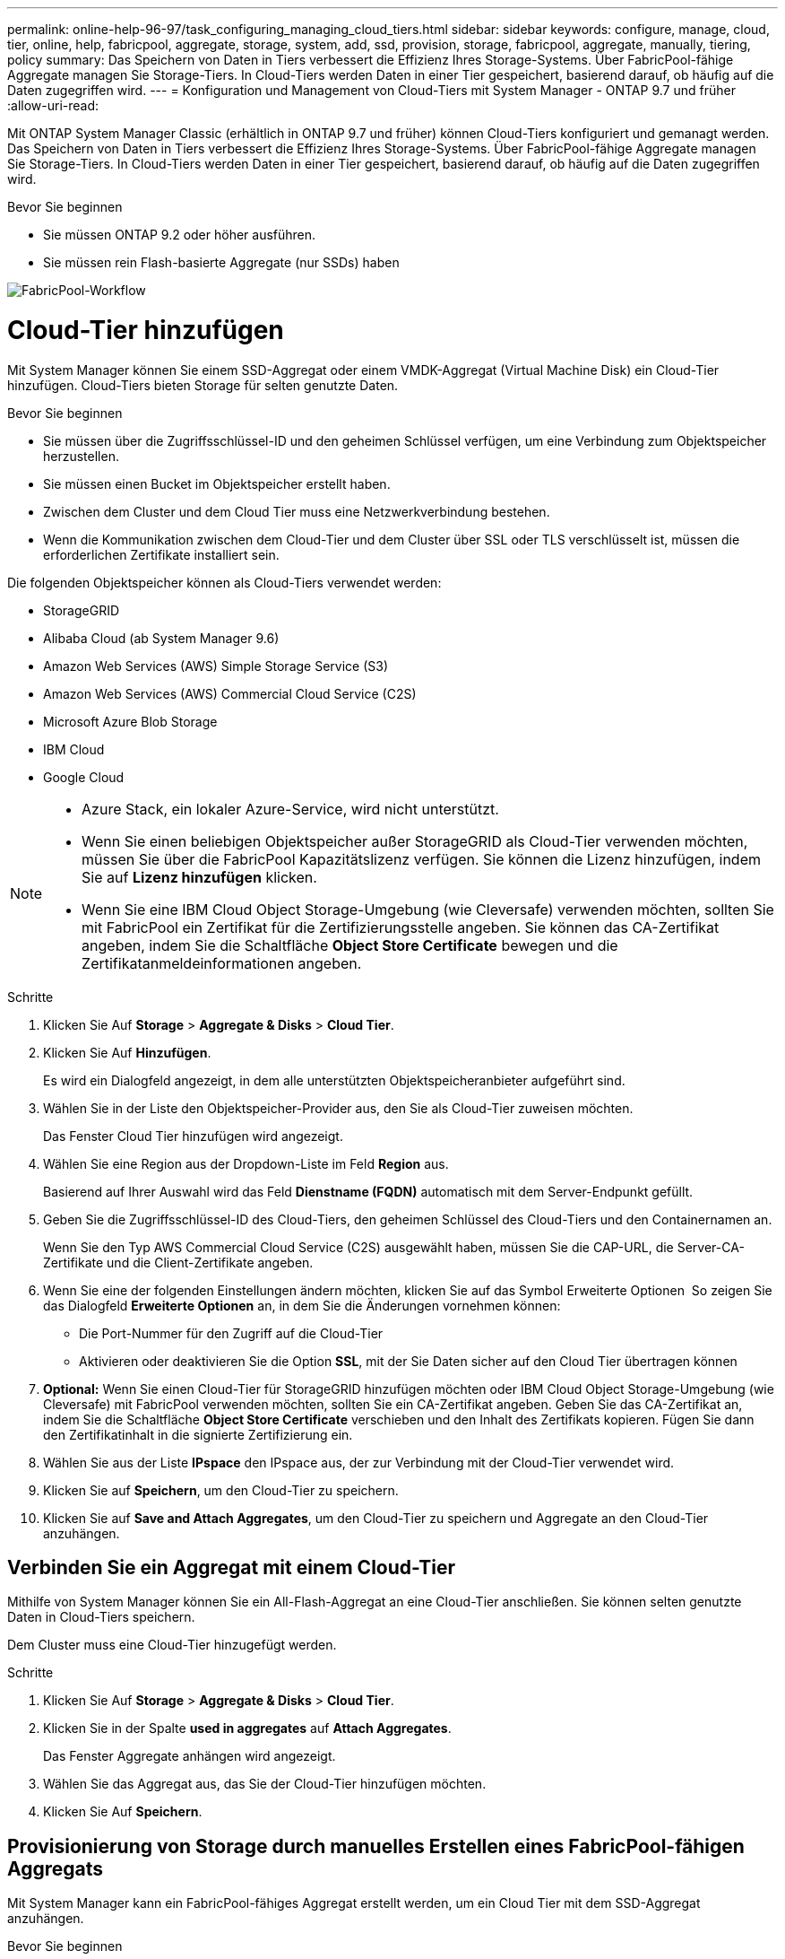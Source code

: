 ---
permalink: online-help-96-97/task_configuring_managing_cloud_tiers.html 
sidebar: sidebar 
keywords: configure, manage, cloud, tier, online, help, fabricpool, aggregate, storage, system, add, ssd, provision, storage, fabricpool, aggregate, manually, tiering, policy 
summary: Das Speichern von Daten in Tiers verbessert die Effizienz Ihres Storage-Systems. Über FabricPool-fähige Aggregate managen Sie Storage-Tiers. In Cloud-Tiers werden Daten in einer Tier gespeichert, basierend darauf, ob häufig auf die Daten zugegriffen wird. 
---
= Konfiguration und Management von Cloud-Tiers mit System Manager - ONTAP 9.7 und früher
:allow-uri-read: 


Mit ONTAP System Manager Classic (erhältlich in ONTAP 9.7 und früher) können Cloud-Tiers konfiguriert und gemanagt werden. Das Speichern von Daten in Tiers verbessert die Effizienz Ihres Storage-Systems. Über FabricPool-fähige Aggregate managen Sie Storage-Tiers. In Cloud-Tiers werden Daten in einer Tier gespeichert, basierend darauf, ob häufig auf die Daten zugegriffen wird.

.Bevor Sie beginnen
* Sie müssen ONTAP 9.2 oder höher ausführen.
* Sie müssen rein Flash-basierte Aggregate (nur SSDs) haben


image::../media/fabricpool_workflow.gif[FabricPool-Workflow]



= Cloud-Tier hinzufügen

[role="lead"]
Mit System Manager können Sie einem SSD-Aggregat oder einem VMDK-Aggregat (Virtual Machine Disk) ein Cloud-Tier hinzufügen. Cloud-Tiers bieten Storage für selten genutzte Daten.

.Bevor Sie beginnen
* Sie müssen über die Zugriffsschlüssel-ID und den geheimen Schlüssel verfügen, um eine Verbindung zum Objektspeicher herzustellen.
* Sie müssen einen Bucket im Objektspeicher erstellt haben.
* Zwischen dem Cluster und dem Cloud Tier muss eine Netzwerkverbindung bestehen.
* Wenn die Kommunikation zwischen dem Cloud-Tier und dem Cluster über SSL oder TLS verschlüsselt ist, müssen die erforderlichen Zertifikate installiert sein.


Die folgenden Objektspeicher können als Cloud-Tiers verwendet werden:

* StorageGRID
* Alibaba Cloud (ab System Manager 9.6)
* Amazon Web Services (AWS) Simple Storage Service (S3)
* Amazon Web Services (AWS) Commercial Cloud Service (C2S)
* Microsoft Azure Blob Storage
* IBM Cloud
* Google Cloud


[NOTE]
====
* Azure Stack, ein lokaler Azure-Service, wird nicht unterstützt.
* Wenn Sie einen beliebigen Objektspeicher außer StorageGRID als Cloud-Tier verwenden möchten, müssen Sie über die FabricPool Kapazitätslizenz verfügen. Sie können die Lizenz hinzufügen, indem Sie auf *Lizenz hinzufügen* klicken.
* Wenn Sie eine IBM Cloud Object Storage-Umgebung (wie Cleversafe) verwenden möchten, sollten Sie mit FabricPool ein Zertifikat für die Zertifizierungsstelle angeben. Sie können das CA-Zertifikat angeben, indem Sie die Schaltfläche *Object Store Certificate* bewegen und die Zertifikatanmeldeinformationen angeben.


====
.Schritte
. Klicken Sie Auf *Storage* > *Aggregate & Disks* > *Cloud Tier*.
. Klicken Sie Auf *Hinzufügen*.
+
Es wird ein Dialogfeld angezeigt, in dem alle unterstützten Objektspeicheranbieter aufgeführt sind.

. Wählen Sie in der Liste den Objektspeicher-Provider aus, den Sie als Cloud-Tier zuweisen möchten.
+
Das Fenster Cloud Tier hinzufügen wird angezeigt.

. Wählen Sie eine Region aus der Dropdown-Liste im Feld *Region* aus.
+
Basierend auf Ihrer Auswahl wird das Feld *Dienstname (FQDN)* automatisch mit dem Server-Endpunkt gefüllt.

. Geben Sie die Zugriffsschlüssel-ID des Cloud-Tiers, den geheimen Schlüssel des Cloud-Tiers und den Containernamen an.
+
Wenn Sie den Typ AWS Commercial Cloud Service (C2S) ausgewählt haben, müssen Sie die CAP-URL, die Server-CA-Zertifikate und die Client-Zertifikate angeben.

. Wenn Sie eine der folgenden Einstellungen ändern möchten, klicken Sie auf das Symbol Erweiterte Optionen image:../media/advanced_options.gif[""] So zeigen Sie das Dialogfeld *Erweiterte Optionen* an, in dem Sie die Änderungen vornehmen können:
+
** Die Port-Nummer für den Zugriff auf die Cloud-Tier
** Aktivieren oder deaktivieren Sie die Option *SSL*, mit der Sie Daten sicher auf den Cloud Tier übertragen können


. *Optional:* Wenn Sie einen Cloud-Tier für StorageGRID hinzufügen möchten oder IBM Cloud Object Storage-Umgebung (wie Cleversafe) mit FabricPool verwenden möchten, sollten Sie ein CA-Zertifikat angeben. Geben Sie das CA-Zertifikat an, indem Sie die Schaltfläche *Object Store Certificate* verschieben und den Inhalt des Zertifikats kopieren. Fügen Sie dann den Zertifikatinhalt in die signierte Zertifizierung ein.
. Wählen Sie aus der Liste *IPspace* den IPspace aus, der zur Verbindung mit der Cloud-Tier verwendet wird.
. Klicken Sie auf *Speichern*, um den Cloud-Tier zu speichern.
. Klicken Sie auf *Save and Attach Aggregates*, um den Cloud-Tier zu speichern und Aggregate an den Cloud-Tier anzuhängen.




== Verbinden Sie ein Aggregat mit einem Cloud-Tier

Mithilfe von System Manager können Sie ein All-Flash-Aggregat an eine Cloud-Tier anschließen. Sie können selten genutzte Daten in Cloud-Tiers speichern.

Dem Cluster muss eine Cloud-Tier hinzugefügt werden.

.Schritte
. Klicken Sie Auf *Storage* > *Aggregate & Disks* > *Cloud Tier*.
. Klicken Sie in der Spalte *used in aggregates* auf *Attach Aggregates*.
+
Das Fenster Aggregate anhängen wird angezeigt.

. Wählen Sie das Aggregat aus, das Sie der Cloud-Tier hinzufügen möchten.
. Klicken Sie Auf *Speichern*.




== Provisionierung von Storage durch manuelles Erstellen eines FabricPool-fähigen Aggregats

Mit System Manager kann ein FabricPool-fähiges Aggregat erstellt werden, um ein Cloud Tier mit dem SSD-Aggregat anzuhängen.

.Bevor Sie beginnen
* Sie müssen eine Cloud-Tier erstellt und an den Cluster angeschlossen haben, in dem sich das SSD-Aggregat befindet.
* Ein Cloud-Tier vor Ort muss erstellt worden sein.
* Zwischen dem Cloud Tier und dem Aggregat muss eine dedizierte Netzwerkverbindung bestehen.


Die folgenden Objektspeicher können als Cloud-Tiers verwendet werden:

* StorageGRID
* Alibaba Cloud (ab System Manager 9.6)
* Amazon Web Services (AWS) Simple Storage Service (S3)
* Amazon Web Services (AWS) Commercial Cloud Service (C2S)
* Microsoft Azure Blob Storage
* IBM Cloud
* Google Cloud


[NOTE]
====
* Azure Stack, bei dem es sich um lokale Azure Services handelt, wird nicht unterstützt.
* Wenn Sie einen beliebigen Objektspeicher außer StorageGRID als Cloud-Tier verwenden möchten, müssen Sie über die FabricPool Kapazitätslizenz verfügen.


====
.Schritte
. Mit einer der folgenden Methoden erstellen Sie ein FabricPool-fähiges Aggregat:
+
** Klicken Sie Auf *Applikationen & Tiers* > *Storage Tiers* > *Aggregat Hinzufügen*.
** Klicken Sie Auf *Storage* > *Aggregate & Disks* > *Aggregate* > *Erstellen*.


. Aktivieren Sie die Option *Manually Create Aggregate*, um ein Aggregat zu erstellen.
. Erstellung eines FabricPool-fähigen Aggregats:
+
.. Geben Sie den Namen des Aggregats, den Festplattentyp und die Anzahl der Festplatten oder Partitionen an, die in das Aggregat einbezogen werden sollen.
+
[NOTE]
====
Nur rein Flash-basierte Aggregate unterstützen FabricPool-fähige Aggregate.

====
+
Die minimale Hot-Spare-Regel wird auf die Laufwerksgruppe angewendet, die die größte Festplattengröße hat.

.. *Optional:* RAID-Konfiguration des Aggregats ändern:
+
... Klicken Sie Auf *Ändern*.
... Geben Sie im Dialogfeld RAID-Konfiguration ändern den RAID-Typ und die RAID-Gruppengröße an.
+
Gemeinsam genutzte Festplatten unterstützen zwei RAID-Typen: RAID-DP und RAID-TEC.

... Klicken Sie Auf *Speichern*.




. Aktivieren Sie das Kontrollkästchen *FabricPool*, und wählen Sie dann eine Cloud-Ebene aus der Liste aus.
. Klicken Sie Auf *Erstellen*.




== Ändern Sie die Tiering-Richtlinie eines Volumes

Mit System Manager können Sie die Standard-Tiering-Richtlinie eines Volumes ändern und festlegen, ob die Daten des Volume zu Cloud-Tier verschoben werden, wenn die Daten inaktiv sind.

.Schritte
. Klicken Sie Auf *Storage* > *Volumes*.
. Wählen Sie im Dropdown-Menü im Feld *SVM* die Option *Alle SVMs* aus.
. Wählen Sie das Volume aus, für das Sie die Tiering Policy ändern möchten, und klicken Sie dann auf *Mehr Aktionen* > *Tiering Policy ändern*.
. Wählen Sie die gewünschte Tiering Policy aus der Liste *Tiering Policy* aus und klicken Sie dann auf *Speichern*.




== Bearbeiten einer Cloud-Tier

Mit System Manager können Sie die Konfigurationsinformationen des Cloud-Tiers ändern. Zu den Konfigurationsdetails, die Sie bearbeiten können, gehören Name, vollqualifizierter Domänenname (FQDN), Port, Zugriffsschlüssel-ID, geheimer Schlüssel und Objektspeicherzertifikat.

.Schritte
. Klicken Sie Auf *Storage* > *Aggregate & Disks* > *Cloud Tier*.
. Wählen Sie den Cloud-Tier aus, den Sie bearbeiten möchten, und klicken Sie dann auf *Bearbeiten*.
. Ändern Sie im Fenster *Cloud-Ebene bearbeiten* den Namen der Cloud-Ebene, den FQDN, den Port, die Zugriffsschlüssel-ID, den geheimen Schlüssel, Und Objektspeicher-Zertifikat, falls erforderlich.
+
Wenn Sie den Cloud-Tier für AWS Commercial Cloud Service (C2S) ausgewählt haben, können Sie die CA-Zertifikate und Client-Zertifikate des Servers ändern.

. Klicken Sie Auf *Speichern*.




== Cloud-Tier löschen

Mit System Manager können Sie eine Cloud-Tier löschen, die Sie nicht mehr benötigen.

Sie müssen das mit dem Cloud-Tier verknüpfte FabricPool-fähige Aggregat gelöscht haben.

.Schritte
. Klicken Sie Auf *Storage* > *Aggregate & Disks* > *Cloud Tier*.
. Wählen Sie den Cloud-Tier aus, den Sie löschen möchten, und klicken Sie dann auf *Löschen*.




== Was sind Cloud-Tiers und Tiering-Richtlinien

Cloud-Tiers bieten Storage für Daten, auf die selten zugegriffen wird. Sie können ein All-Flash-Aggregat (rein SSD-basiert) zu einem Cloud-Tier hinzufügen, um selten genutzte Daten zu speichern. Sie können anhand von Tiering-Richtlinien entscheiden, ob Daten in eine Cloud-Tier verschoben werden sollen.

Sie können eine der folgenden Tiering-Richtlinien für ein Volume festlegen:

* *Nur Snapshot*
+
Verschiebt die Snapshot-Kopien nur von Volumes, auf die derzeit nicht vom aktiven Dateisystem verwiesen wird. Eine Richtlinie, die nur Snapshots enthält, ist die standardmäßige Tiering-Richtlinie.

* *Auto*
+
Verschiebt die inaktiven (kalten) Daten und Snapshot Kopien vom aktiven Filesystem auf die Cloud-Tier.

* *Backup (für System Manager 9.5)*
+
Die neu zu übertragenden Daten eines Datensicherungs-Volumes werden in die Cloud-Tier verschoben.

* *Alle (beginnend mit System Manager 9.6)*
+
Alle Daten werden auf die Cloud-Tier verschoben.

* *Keine*
+
Verhindert, dass Daten auf dem Volume in eine Cloud-Tier verschoben werden





== Inaktive (kalte) Daten

Selten genutzte Daten in einer Performance-Tier werden als inaktive (kalte) Daten bezeichnet. Standardmäßig werden Daten, auf die über einen Zeitraum von 31 Tagen nicht zugegriffen wird, inaktiv.

Inaktive Daten werden auf Aggregatebene, Cluster-Ebene und Volume-Ebene angezeigt. Die inaktiven Daten für ein Aggregat oder ein Cluster werden nur angezeigt, wenn das inaktive Scannen auf diesem Aggregat oder Cluster abgeschlossen ist. Standardmäßig werden inaktive Daten für FabricPool-fähige Aggregate und SSD-Aggregate angezeigt. Inaktive Daten werden für FlexGroups nicht angezeigt.



== Cloud-Tier-Fenster geöffnet

Mit System Manager können Cloud-Tiers hinzugefügt, bearbeitet und gelöscht sowie Details zum Cloud-Tier angezeigt werden.

Im Fenster Cloud-Tier werden die Gesamtzahl der lizenzierten Cloud-Tiers im Cluster, der im Cluster verwendete lizenzierte Speicherplatz und der im Cluster verfügbare lizenzierte Speicherplatz angezeigt. Im Fenster Cloud-Tier wird außerdem die nicht lizenzierte Cloud-Kapazität angezeigt, die verwendet wird.



=== Befehlsschaltflächen

* *Hinzufügen*
+
Ermöglicht Ihnen das Hinzufügen eines Cloud-Tiers.

* *Aggregate Anhängen*
+
Hiermit können Sie Aggregate einem Cloud-Tier hinzufügen.

* *Löschen*
+
Hiermit können Sie eine ausgewählte Cloud-Tier löschen.

* *Bearbeiten*
+
Ermöglicht Ihnen das Ändern der Eigenschaften einer ausgewählten Cloud-Tier.





=== Detailbereich

Es stehen detaillierte Informationen zu Cloud-Tiers zur Verfügung, z. B. die Liste der Cloud-Tiers, Details zu den Objektspeichern, die verwendeten Aggregate und die genutzte Kapazität.

Wenn Sie eine andere Cloud-Tier als Alibaba Cloud, Amazon AWS S3, AWS Commercial Cloud Service (C2S), Google Cloud, IBM Cloud, Microsoft Azure Blob Storage oder StorageGRID über die Befehlszeilenschnittstelle (CLI) erstellen, wird diese Cloud-Tier in System Manager als andere angezeigt. Anschließend können Sie Aggregate an dieses Cloud-Tier anhängen.

*Verwandte Informationen*

xref:task_installing_ca_certificate_if_you_use_storagegrid_webscale.adoc[Installieren eines CA-Zertifikats, wenn Sie StorageGRID verwenden]

xref:reference_storage_tiers_window.adoc[Fenster „Storage Tiers“]
